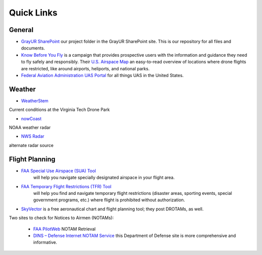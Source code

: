 Quick Links
===================================

General
------------
* `GrayUR SharePoint <https://virginiatech.sharepoint.com/:f:/r/sites/GrayUR/Shared%20Documents/05_Projects/01_Autoplane?csf=1&web=1&e=aIVOsu/>`_ our project folder in the GrayUR SharePoint site. This is our repository for all files and documents. 

* `Know Before You Fly <http://knowbeforeyoufly.org/>`_ is a campaign that provides prospective users with the information and guidance they need to fly safely and responsibly. Their `U.S. Airspace Map <http://knowbeforeyoufly.org/air-space-map/shows>`_ an easy-to-read overview of locations where drone flights are restricted, like around airports, heliports, and national parks. 

* `Federal Aviation Administration UAS Portal <https://www.faa.gov/uas/>`_ for all things UAS in the United States. 


Weather
------------
* `WeatherStem <https://montgomery.weatherstem.com/vtdronepark/>`_ 
Current conditions at the Virginia Tech Drone Park

* `nowCoast <https://nowcoast.noaa.gov/>`_ 
NOAA weather radar

* `NWS Radar <https://radar.weather.gov/?settings=v1_eyJhZ2VuZGEiOnsiaWQiOiJ3ZWF0aGVyIiwiY2VudGVyIjpbLTgwLjQxLDM3LjIyOV0sImxvY2F0aW9uIjpbLTgwLjQxLDM3LjIyOV0sInpvb20iOjd9LCJhbmltYXRpbmciOmZhbHNlLCJiYXNlIjoic3RhbmRhcmQiLCJhcnRjYyI6ZmFsc2UsImNvdW50eSI6ZmFsc2UsImN3YSI6ZmFsc2UsInJmYyI6ZmFsc2UsInN0YXRlIjpmYWxzZSwibWVudSI6dHJ1ZSwic2hvcnRGdXNlZE9ubHkiOmZhbHNlLCJvcGFjaXR5Ijp7ImFsZXJ0cyI6MC44LCJsb2NhbCI6MC42LCJsb2NhbFN0YXRpb25zIjowLjgsIm5hdGlvbmFsIjowLjZ9fQ%3D%3D/>`_ 
alternate radar source

Flight Planning
------------
* `FAA Special Use Airspace (SUA) Tool <https://sua.faa.gov/sua/siteFrame.app/>`_   
   will help you navigate specially designated airspace in your flight area.

* `FAA Temporary Flight Restrictions (TFR) Tool <https://tfr.faa.gov/tfr_map_ims/html/index.html/>`_
   will help you find and navigate temporary flight restrictions (disaster areas, sporting   
   events, special government programs, etc.) where flight is prohibited without authorization. 

* `SkyVector <https://skyvector.com/>`_ is a free aeronautical chart and flight planning tool; they post DROTAMs, as well. 
Two sites to check for Notices to Airmen (NOTAMs):

 * `FAA PilotWeb <https://pilotweb.nas.faa.gov/PilotWeb//>`_ NOTAM Retrieval

 * `DINS – Defense Internet NOTAM Service <https://www.notams.faa.gov/dinsQueryWeb/>`_ this Department of Defense site is more comprehensive and informative. 



